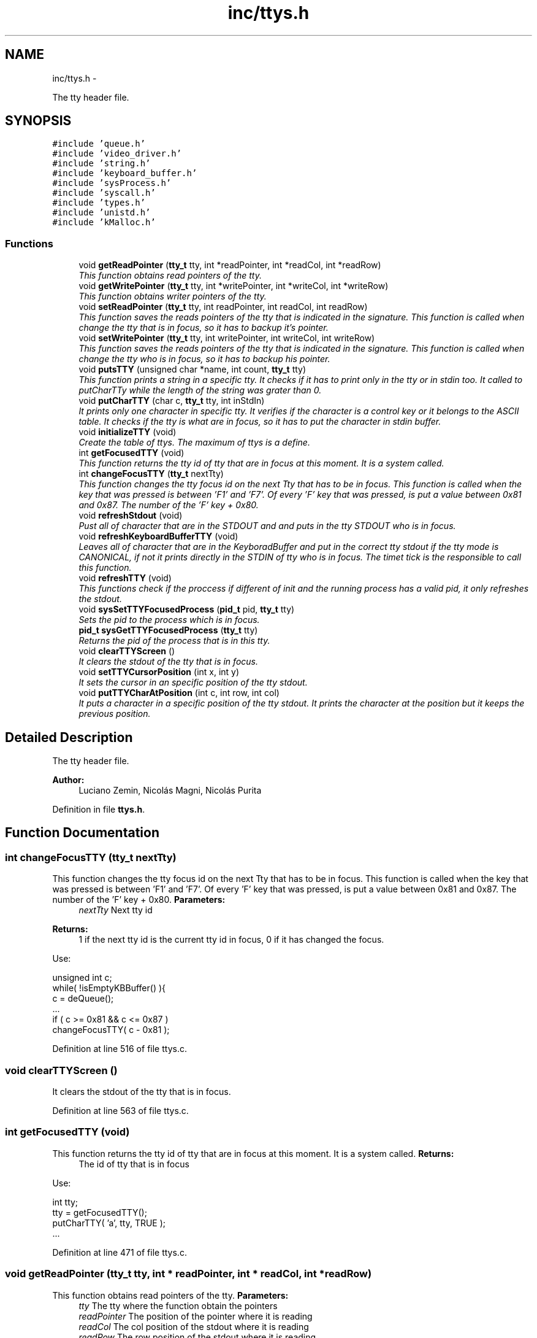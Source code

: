 .TH "inc/ttys.h" 3 "18 May 2010" "Version 1.0" "flying-high" \" -*- nroff -*-
.ad l
.nh
.SH NAME
inc/ttys.h \- 
.PP
The tty header file.  

.SH SYNOPSIS
.br
.PP
\fC#include 'queue.h'\fP
.br
\fC#include 'video_driver.h'\fP
.br
\fC#include 'string.h'\fP
.br
\fC#include 'keyboard_buffer.h'\fP
.br
\fC#include 'sysProcess.h'\fP
.br
\fC#include 'syscall.h'\fP
.br
\fC#include 'types.h'\fP
.br
\fC#include 'unistd.h'\fP
.br
\fC#include 'kMalloc.h'\fP
.br

.SS "Functions"

.in +1c
.ti -1c
.RI "void \fBgetReadPointer\fP (\fBtty_t\fP tty, int *readPointer, int *readCol, int *readRow)"
.br
.RI "\fIThis function obtains read pointers of the tty. \fP"
.ti -1c
.RI "void \fBgetWritePointer\fP (\fBtty_t\fP tty, int *writePointer, int *writeCol, int *writeRow)"
.br
.RI "\fIThis function obtains writer pointers of the tty. \fP"
.ti -1c
.RI "void \fBsetReadPointer\fP (\fBtty_t\fP tty, int readPointer, int readCol, int readRow)"
.br
.RI "\fIThis function saves the reads pointers of the tty that is indicated in the signature. This function is called when change the tty that is in focus, so it has to backup it's pointer. \fP"
.ti -1c
.RI "void \fBsetWritePointer\fP (\fBtty_t\fP tty, int writePointer, int writeCol, int writeRow)"
.br
.RI "\fIThis function saves the reads pointers of the tty that is indicated in the signature. This function is called when change the tty who is in focus, so it has to backup his pointer. \fP"
.ti -1c
.RI "void \fBputsTTY\fP (unsigned char *name, int count, \fBtty_t\fP tty)"
.br
.RI "\fIThis function prints a string in a specific tty. It checks if it has to print only in the tty or in stdin too. It called to putCharTTy while the length of the string was grater than 0. \fP"
.ti -1c
.RI "void \fBputCharTTY\fP (char c, \fBtty_t\fP tty, int inStdIn)"
.br
.RI "\fIIt prints only one character in specific tty. It verifies if the character is a control key or it belongs to the ASCII table. It checks if the tty is what are in focus, so it has to put the character in stdin buffer. \fP"
.ti -1c
.RI "void \fBinitializeTTY\fP (void)"
.br
.RI "\fICreate the table of ttys. The maximum of ttys is a define. \fP"
.ti -1c
.RI "int \fBgetFocusedTTY\fP (void)"
.br
.RI "\fIThis function returns the tty id of tty that are in focus at this moment. It is a system called. \fP"
.ti -1c
.RI "int \fBchangeFocusTTY\fP (\fBtty_t\fP nextTty)"
.br
.RI "\fIThis function changes the tty focus id on the next Tty that has to be in focus. This function is called when the key that was pressed is between 'F1' and 'F7'. Of every 'F' key that was pressed, is put a value between 0x81 and 0x87. The number of the 'F' key + 0x80. \fP"
.ti -1c
.RI "void \fBrefreshStdout\fP (void)"
.br
.RI "\fIPust all of character that are in the STDOUT and and puts in the tty STDOUT who is in focus. \fP"
.ti -1c
.RI "void \fBrefreshKeyboardBufferTTY\fP (void)"
.br
.RI "\fILeaves all of character that are in the KeyboradBuffer and put in the correct tty stdout if the tty mode is CANONICAL, if not it prints directly in the STDIN of tty who is in focus. The timet tick is the responsible to call this function. \fP"
.ti -1c
.RI "void \fBrefreshTTY\fP (void)"
.br
.RI "\fIThis functions check if the proccess if different of init and the running process has a valid pid, it only refreshes the stdout. \fP"
.ti -1c
.RI "void \fBsysSetTTYFocusedProcess\fP (\fBpid_t\fP pid, \fBtty_t\fP tty)"
.br
.RI "\fISets the pid to the process which is in focus. \fP"
.ti -1c
.RI "\fBpid_t\fP \fBsysGetTTYFocusedProcess\fP (\fBtty_t\fP tty)"
.br
.RI "\fIReturns the pid of the process that is in this tty. \fP"
.ti -1c
.RI "void \fBclearTTYScreen\fP ()"
.br
.RI "\fIIt clears the stdout of the tty that is in focus. \fP"
.ti -1c
.RI "void \fBsetTTYCursorPosition\fP (int x, int y)"
.br
.RI "\fIIt sets the cursor in an specific position of the tty stdout. \fP"
.ti -1c
.RI "void \fBputTTYCharAtPosition\fP (int c, int row, int col)"
.br
.RI "\fIIt puts a character in a specific position of the tty stdout. It prints the character at the position but it keeps the previous position. \fP"
.in -1c
.SH "Detailed Description"
.PP 
The tty header file. 

\fBAuthor:\fP
.RS 4
Luciano Zemin, Nicolás Magni, Nicolás Purita 
.RE
.PP

.PP
Definition in file \fBttys.h\fP.
.SH "Function Documentation"
.PP 
.SS "int changeFocusTTY (\fBtty_t\fP nextTty)"
.PP
This function changes the tty focus id on the next Tty that has to be in focus. This function is called when the key that was pressed is between 'F1' and 'F7'. Of every 'F' key that was pressed, is put a value between 0x81 and 0x87. The number of the 'F' key + 0x80. \fBParameters:\fP
.RS 4
\fInextTty\fP Next tty id
.RE
.PP
\fBReturns:\fP
.RS 4
1 if the next tty id is the current tty id in focus, 0 if it has changed the focus.
.RE
.PP
Use: 
.PP
.nf
                        unsigned int c;
                        while( !isEmptyKBBuffer() ){
                                c = deQueue();
                                ...
                                if ( c >= 0x81 && c <= 0x87 )
                                        changeFocusTTY( c - 0x81 );

.fi
.PP
 
.PP
Definition at line 516 of file ttys.c.
.SS "void clearTTYScreen ()"
.PP
It clears the stdout of the tty that is in focus. 
.PP
Definition at line 563 of file ttys.c.
.SS "int getFocusedTTY (void)"
.PP
This function returns the tty id of tty that are in focus at this moment. It is a system called. \fBReturns:\fP
.RS 4
The id of tty that is in focus
.RE
.PP
Use: 
.PP
.nf
                        int tty;
                        tty = getFocusedTTY();
                        putCharTTY( 'a', tty, TRUE );
                        ...

.fi
.PP
 
.PP
Definition at line 471 of file ttys.c.
.SS "void getReadPointer (\fBtty_t\fP tty, int * readPointer, int * readCol, int * readRow)"
.PP
This function obtains read pointers of the tty. \fBParameters:\fP
.RS 4
\fItty\fP The tty where the function obtain the pointers 
.br
\fIreadPointer\fP The position of the pointer where it is reading 
.br
\fIreadCol\fP The col position of the stdout where it is reading 
.br
\fIreadRow\fP The row position of the stdout where it is reading 
.RE
.PP

.PP
Definition at line 81 of file ttys.c.
.SS "void getWritePointer (\fBtty_t\fP tty, int * writePointer, int * writeCol, int * writeRow)"
.PP
This function obtains writer pointers of the tty. \fBParameters:\fP
.RS 4
\fItty\fP The tty where the function obtain the pointers 
.br
\fIwritePointer\fP The position of the pointer where it is writting 
.br
\fIwriteCol\fP The col position of the stdout where it is writting 
.br
\fIwriteRow\fP The row position of the stdout where it is writting 
.RE
.PP

.PP
Definition at line 88 of file ttys.c.
.SS "void initializeTTY (void)"
.PP
Create the table of ttys. The maximum of ttys is a define. Use: 
.PP
.nf
                  ...
                        initializeTTY();
                        ...

.fi
.PP
 
.PP
Definition at line 50 of file ttys.c.
.SS "void putCharTTY (char c, \fBtty_t\fP tty, int inStdIn)"
.PP
It prints only one character in specific tty. It verifies if the character is a control key or it belongs to the ASCII table. It checks if the tty is what are in focus, so it has to put the character in stdin buffer. \fBParameters:\fP
.RS 4
\fIc\fP The chacter to be printed 
.br
\fItty\fP The tty id where has to be printed 
.br
\fIinStdIn\fP If it has to print in Stdin or not
.RE
.PP
Use: 
.PP
.nf
                        char *string = 'System';
                        while( *string != NULL )
                                putCharTTY(*string++, tty, (TRUE v FALSE) ):

.fi
.PP
 
.PP
Definition at line 458 of file ttys.c.
.SS "void putsTTY (unsigned char * name, int count, \fBtty_t\fP tty)"
.PP
This function prints a string in a specific tty. It checks if it has to print only in the tty or in stdin too. It called to putCharTTy while the length of the string was grater than 0. \fBParameters:\fP
.RS 4
\fIname\fP The string to print 
.br
\fIcount\fP The size of the string 
.br
\fItty\fP The tty id where has to be printed the string
.RE
.PP
Use: 
.PP
.nf
                      char *string = 'test';
                        ...
                        putsTTY(string);
                        ...

.fi
.PP
.PP
\fBSee also:\fP
.RS 4
\fBputCharTTY\fP 
.RE
.PP

.PP
Definition at line 451 of file ttys.c.
.SS "void putTTYCharAtPosition (int c, int row, int col)"
.PP
It puts a character in a specific position of the tty stdout. It prints the character at the position but it keeps the previous position. \fBParameters:\fP
.RS 4
\fIc\fP The character to be printed 
.br
\fIrow\fP The row where has to be printed 
.br
\fIcol\fP The column where has to be printed 
.RE
.PP

.PP
Definition at line 602 of file ttys.c.
.SS "void refreshKeyboardBufferTTY (void)"
.PP
Leaves all of character that are in the KeyboradBuffer and put in the correct tty stdout if the tty mode is CANONICAL, if not it prints directly in the STDIN of tty who is in focus. The timet tick is the responsible to call this function. Use: 
.PP
.nf
                       ...
                        call Scheculer
                        call refreshKeyboardBufferTTY
                        ...

.fi
.PP
.PP
\fBSee also:\fP
.RS 4
f1() f2() 
.RE
.PP

.PP
Definition at line 487 of file ttys.c.
.SS "void refreshStdout (void)"
.PP
Pust all of character that are in the STDOUT and and puts in the tty STDOUT who is in focus. Use: 
.PP
.nf

.fi
.PP
 
.PP
Definition at line 529 of file ttys.c.
.SS "void refreshTTY (void)"
.PP
This functions check if the proccess if different of init and the running process has a valid pid, it only refreshes the stdout. 
.PP
Definition at line 539 of file ttys.c.
.SS "void setReadPointer (\fBtty_t\fP tty, int readPointer, int readCol, int readRow)"
.PP
This function saves the reads pointers of the tty that is indicated in the signature. This function is called when change the tty that is in focus, so it has to backup it's pointer. \fBParameters:\fP
.RS 4
\fItty\fP The tty where the function save the pointers 
.br
\fIreadPointer\fP The position of the pointer where it is reading 
.br
\fIreadCol\fP The col position of the stdout where it is reading 
.br
\fIreadRow\fP The row position of the stdout where it is reading 
.RE
.PP

.PP
Definition at line 96 of file ttys.c.
.SS "void setTTYCursorPosition (int x, int y)"
.PP
It sets the cursor in an specific position of the tty stdout. \fBParameters:\fP
.RS 4
\fIx\fP The row of the stdout 
.br
\fIy\fP The column of the stdout 
.RE
.PP

.PP
Definition at line 584 of file ttys.c.
.SS "void setWritePointer (\fBtty_t\fP tty, int writePointer, int writeCol, int writeRow)"
.PP
This function saves the reads pointers of the tty that is indicated in the signature. This function is called when change the tty who is in focus, so it has to backup his pointer. \fBParameters:\fP
.RS 4
\fItty\fP The tty where the function save the pointers 
.br
\fIwritePointer\fP The position of the pointer where it is writting 
.br
\fIwriteCol\fP The col position of the stdout where it is writting 
.br
\fIwriteRow\fP The row position of the stdout where it is writting 
.RE
.PP

.PP
Definition at line 104 of file ttys.c.
.SS "\fBpid_t\fP sysGetTTYFocusedProcess (\fBtty_t\fP tty)"
.PP
Returns the pid of the process that is in this tty. \fBParameters:\fP
.RS 4
\fItty\fP The tty where it is saved the pid of the focus process 
.RE
.PP

.PP
Definition at line 558 of file ttys.c.
.SS "void sysSetTTYFocusedProcess (\fBpid_t\fP pid, \fBtty_t\fP tty)"
.PP
Sets the pid to the process which is in focus. \fBParameters:\fP
.RS 4
\fIpid\fP The pid of the process 
.br
\fItty\fP The tty where will be set the pid of the process 
.RE
.PP

.PP
Definition at line 554 of file ttys.c.
.SH "Author"
.PP 
Generated automatically by Doxygen for flying-high from the source code.
